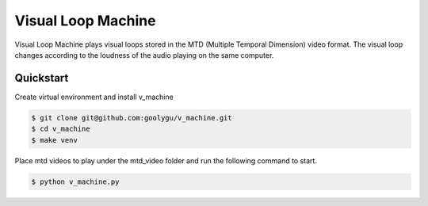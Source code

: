 Visual Loop Machine
###################

Visual Loop Machine plays visual loops stored in the MTD (Multiple Temporal Dimension) video format. The visual loop
changes according to the loudness of the audio playing on the same computer.


Quickstart
==========
Create virtual environment and install v_machine

.. code-block:: console

    $ git clone git@github.com:goolygu/v_machine.git
    $ cd v_machine
    $ make venv

Place mtd videos to play under the mtd_video folder and run the following command to start.

.. code-block:: console

    $ python v_machine.py

